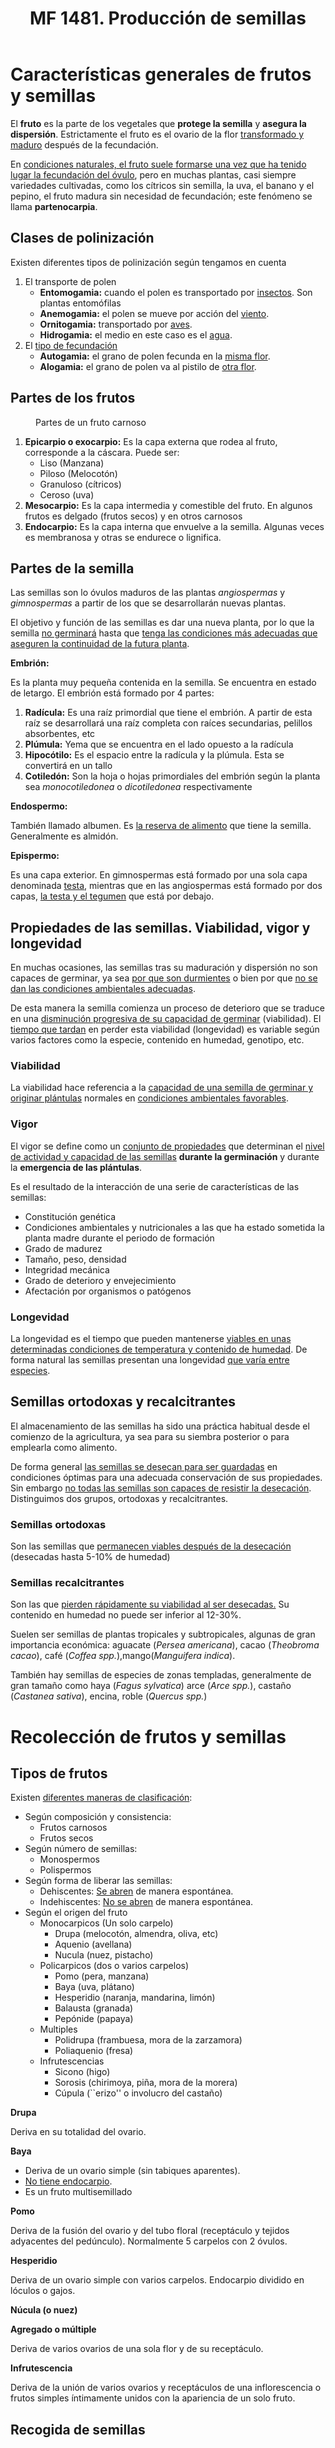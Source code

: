 #+STARTUP: hideblocks
#+TITLE: MF 1481. Producción de semillas
#+AUTHOR: Antonio Soler Gelde. IT Forestal
#+EMAIL: asoler@esteldellevant.es
#+LaTeX_CLASS: asgbook
#+OPTIONS: ':nil *:t -:t ::t <:t H:3 \n:nil ^:t arch:headline
#+OPTIONS: author:nil c:nil d:(not "LOGBOOK") date:nil
#+OPTIONS: e:t email:nil f:t inline:nil num:t p:nil pri:nil stat:t
#+OPTIONS: tags:t tasks:t tex:t timestamp:t toc:t todo:t |:t
#+CREATOR: Antonio Soler Gelde
#+DESCRIPTION:
#+EXCLUDE_TAGS: noexport
#+KEYWORDS:
#+LANGUAGE: spanish
#+SELECT_TAGS: export
#+LaTeX_HEADER: \newcommand{\recuerda}[1]{\begin{center}\fbox{\parbox{0.75\textwidth}{\textbf{Recuerda:} #1}}\end{center}}

* Características generales de frutos y semillas
El *fruto* es la parte de los vegetales que *protege la semilla* y *asegura la
dispersión*. Estrictamente el fruto es el ovario de la flor _transformado y
maduro_ después de la fecundación.

En _condiciones naturales, el fruto suele formarse una vez que ha tenido lugar 
la fecundación del óvulo_, pero en muchas plantas, casi siempre variedades
cultivadas, como los cítricos sin semilla, la uva, el banano y el pepino, el
fruto madura sin necesidad de fecundación; este fenómeno se llama *partenocarpia*. 

** Clases de polinización
Existen diferentes tipos de polinización según tengamos en cuenta

1. El transporte de polen
   - *Entomogamia:* cuando el polen es transportado por _insectos_. Son plantas entomófilas
   - *Anemogamia:* el polen se mueve por acción del _viento_.
   - *Ornitogamia:* transportado por _aves_.
   - *Hidrogamia:* el medio en este caso es el _agua_.
2. El _tipo de fecundación_
   - *Autogamia:* el grano de polen fecunda en la _misma flor_.
   - *Alogamia:* el grano de polen va al pistilo de _otra flor_.

#+BEGIN_EXPORT latex
\begin{center}%
\fbox{\parbox{0.9\textwidth}{%
Para garantizar la \textbf{alogamia} algunas plantas presentan flores unisexuales de manera
que el intercambio siempre se ha de realizar entre flores distintas. Las especies que forman las 
flores masculinas y femeninas sobre el mismo pie se laman \textbf{monoicas} y las que producen 
individuos con flores masculinas y otros que sólo presentan flores femeninas, se llaman \textbf{dioicas}.
}}
\end{center}
\newpage
#+END_EXPORT

** Partes de los frutos 
#+CAPTION: Partes de un fruto carnoso
#+ATTR_LATEX: :width 0.9\textwidth
[[./img_1481/fruto_partes_varios.PNG]]

1) *Epicarpio o exocarpio:* Es la capa externa que rodea al fruto, corresponde
   a la cáscara. Puede ser:
   - Liso (Manzana)
   - Piloso (Melocotón)
   - Granuloso (cítricos)
   - Ceroso (uva)
2) *Mesocarpio:* Es la capa intermedia y comestible del fruto. En algunos frutos
   es delgado (frutos secos) y en otros carnosos
3) *Endocarpio:* Es la capa interna que envuelve a la semilla. Algunas veces es
   membranosa y otras se endurece o lignifica.

#+BEGIN_EXPORT latex
\recuerda{La semilla se encuentra encerrada \textbf{dentro del endocarpo}}
\newpage
#+END_EXPORT

** Partes de la semilla

Las semillas son lo óvulos maduros de las plantas /angiospermas/ y
/gimnospermas/ a partir de los que se desarrollarán nuevas plantas. 

#+BEGIN_EXPORT latex
\recuerda{Las \textbf{angiospermas} son todas las plantas y árboles que \uline{tienen 
flor verdadera}, castaños, cerezos, salvia, romero, etc. Las \textbf{gimnospermas} 
\uline{\textbf{no} tienen flores verdaderas} por lo que sus semillas \uline{no se desarrollan 
en un ovario}, son los pinos, abetos, cedros, cipreses, o sabinas y enebros}
#+END_EXPORT

El objetivo y función de las semillas es dar una nueva planta, por lo que la
semilla _no germinará_ hasta que _tenga las condiciones más adecuadas que
aseguren la continuidad de la futura planta_.

#+ATTR_LATEX: :width 0.8\textwidth
[[./img_1481/semilla_partes.jpg]]

**** *Embrión:*

Es la planta muy pequeña contenida en la semilla.  Se encuentra en estado de
letargo. El embrión está formado por 4 partes:
1. *Radícula:* Es una raíz primordial que tiene el embrión. A partir de esta raíz
   se desarrollará una raíz completa con raíces secundarias, pelillos
   absorbentes, etc
2. *Plúmula:*  Yema que se encuentra en el lado opuesto a la radícula
3. *Hipocótilo:* Es el espacio entre la radícula y la plúmula. Esta se
   convertirá en un tallo
4. *Cotiledón:* Son la hoja o hojas primordiales del embrión según la planta sea
   /monocotiledonea/ o /dicotiledonea/ respectivamente

**** *Endospermo:* 

También llamado albumen. Es _la reserva de alimento_ que tiene la
semilla. Generalmente es almidón.

**** *Epispermo:* 

Es una capa exterior. En  gimnospermas está formado por una sola capa
denominada _testa_, mientras que en las angiospermas está formado por dos capas,
_la testa y el tegumen_ que está por debajo.

** Propiedades de las semillas. Viabilidad, vigor y longevidad
En muchas ocasiones, las semillas tras su maduración y dispersión no son capaces
de germinar, ya sea _por que son durmientes_ o bien por que _no se dan las 
condiciones ambientales adecuadas_.

De esta manera la semilla comienza un proceso de deterioro que se traduce en una
_disminución progresiva de su capacidad de germinar_ (viabilidad). El _tiempo
que tardan_ en perder esta viabilidad (longevidad) es variable según  varios
factores como la especie, contenido en humedad, genotipo, etc.


*** Viabilidad

La viabilidad hace referencia a la _capacidad de una semilla de germinar y 
originar plántulas_ normales en _condiciones ambientales favorables_.

*** Vigor

El vigor se define como un _conjunto de propiedades_ que determinan el _nivel de 
actividad y capacidad de las semillas_ *durante la germinación* y durante la
*emergencia de las plántulas*.

Es el resultado de la interacción de una serie de características de las
semillas:
- Constitución genética
- Condiciones ambientales y nutricionales a las que ha estado sometida la planta
  madre durante el periodo de formación
- Grado de madurez
- Tamaño, peso, densidad
- Integridad mecánica
- Grado de deterioro y envejecimiento
- Afectación por organismos o patógenos

*** Longevidad

La longevidad es el tiempo que pueden mantenerse _viables en unas determinadas 
condiciones de temperatura y contenido de humedad_. De forma natural las
semillas presentan una longevidad _que varía entre especies_.

#+BEGIN_EXPORT latex
\recuerda{La \textbf{viabilidad} de una semilla es su \uline{capacidad de germinar}
y las semillas con alto \textbf{vigor} producirán \uline{más plántulas normales y con tasas
elevadas de crecimiento}}
#+END_EXPORT

** Semillas ortodoxas y recalcitrantes

El almacenamiento de las semillas ha sido una práctica habitual desde el
comienzo de la agricultura, ya sea para su siembra posterior o para emplearla
como alimento. 

De forma general _las semillas se desecan para ser guardadas_ en condiciones
óptimas para una adecuada conservación de sus propiedades. Sin embargo _no todas  
las semillas son capaces de resistir la desecación_. Distinguimos dos grupos,
ortodoxas y recalcitrantes.

*** Semillas ortodoxas

Son las semillas que _permanecen viables después de la desecación_ (desecadas
hasta 5-10% de humedad)

*** Semillas recalcitrantes

Son las que _pierden rápidamente su viabilidad al ser desecadas._ Su contenido en
humedad no puede ser inferior al 12-30%.

Suelen ser semillas de plantas tropicales y subtropicales, algunas de gran
importancia económica: aguacate (/Persea americana/), cacao (/Theobroma cacao/),
café (/Coffea spp./),mango(/Manguifera indica/).

También hay semillas de especies de zonas templadas, generalmente de gran
tamaño como haya (/Fagus sylvatica/) arce (/Arce spp./), castaño (/Castanea
sativa/), encina, roble (/Quercus spp./)

#+BEGIN_EXPORT latex
\begin{center}
\fbox{\parbox{0.9\textwidth}{Las principales colecciones de semillas se de especies con 
\uline{semillas ortodoxas}, que en teoría pueden alcanzar longevidades muy elevadas al 
efecto combinado de la desecación y las bajas temperaturas}}
\end{center}
#+END_EXPORT

#+BEGIN_COMMENT
por ejemplo, si un lote de semillas de cereal conservadas con un contenido de
humedad de un 10%, aúna temperatura media de 20 \textdegreeC, puede mantenerse viable
durante diez años; ese mismo lote previamente desecado hasta un 5% de humedad y
conservado en una cámara a -5 \textdegreeC, según las Reglas de Harrington, se mantendría
viable durante más de diez mil años (2^5 x 2^5 x 10 años). 
Si bien las reglas de Harrington son sólo extrapolaciones de los resultados
obtenidos en ensayos experimentales, principalmente de envejecimiento acelerado,
aunque se cumplieran sólo parcialmente,nos asegurarían la conservación de las
semillas, de un modo relativamente económico, durante largos periodos de tiempo
(Figura 6). 
#+END_COMMENT

* Recolección de frutos y semillas
** Tipos de frutos
   

Existen _diferentes maneras de clasificación_:

- Según composición y consistencia:
  - Frutos carnosos
  - Frutos secos
- Según número de semillas:
  - Monospermos
  - Polispermos
- Según forma de liberar las semillas:
  - Dehiscentes: _Se abren_ de manera espontánea.
  - Indehiscentes: _No se abren_ de manera espontánea.
- Según el origen del fruto
  - Monocarpicos (Un solo carpelo)
    - Drupa (melocotón, almendra, oliva, etc)
    - Aquenio (avellana)
    - Nucula (nuez, pistacho)
  - Policarpicos (dos o varios carpelos)
    - Pomo (pera, manzana)
    - Baya (uva, plátano)
    - Hesperidio (naranja, mandarina, limón)
    - Balausta (granada)
    - Pepónide (papaya)
  - Multiples
    - Polidrupa (frambuesa, mora de la zarzamora)
    - Poliaquenio (fresa)
  - Infrutescencias
    - Sicono (higo)
    - Sorosis (chirimoya, piña, mora de la morera)
    - Cúpula (``erizo'' o involucro del castaño)

**** *Drupa*

#+ATTR_LATEX: :width 0.8\textwidth
[[./img_1481/drupa.PNG]]

Deriva en su totalidad del ovario.

#+BEGIN_EXPORT latex
\vspace{3cm}
#+END_EXPORT
**** *Baya*

#+ATTR_LATEX: :width 0.8\textwidth
[[./img_1481/baya.PNG]]

- Deriva de un ovario simple (sin tabiques aparentes).
- _No tiene endocarpio_.
- Es un fruto multisemillado
#+BEGIN_EXPORT latex
\newpage
#+END_EXPORT
**** *Pomo*

#+CAPTION: 
#+ATTR_LATEX: :width 0.8\textwidth
[[./img_1481/pomo.PNG]]

Deriva de la fusión del ovario y del tubo floral (receptáculo y tejidos
adyacentes del pedúnculo). Normalmente 5 carpelos con 2 óvulos.  
#+BEGIN_EXPORT latex
\vspace{3cm}
#+END_EXPORT
**** *Hesperidio*

#+CAPTION: 
#+ATTR_LATEX: :width 0.8\textwidth
[[./img_1481/hesperidio.PNG]]

Deriva de un ovario simple con varios carpelos. Endocarpio dividido en lóculos o
gajos.
#+BEGIN_EXPORT latex
\newpage
#+END_EXPORT
**** *Núcula (o nuez)*

#+CAPTION: 
#+ATTR_LATEX: :width 0.8\textwidth
[[./img_1481/nucula.PNG]]

**** *Agregado o múltiple*

#+CAPTION: 
#+ATTR_LATEX: :width 0.6\textwidth
[[./img_1481/polidrupa.PNG]]

Deriva de varios ovarios de una sola flor y de su receptáculo.
#+BEGIN_EXPORT latex
\newpage
#+END_EXPORT
**** *Infrutescencia*

#+CAPTION: 
#+ATTR_LATEX: :width 0.6\textwidth
[[./img_1481/infrutescencia.PNG]]

Deriva de la unión de varios ovarios y receptáculos de una inflorescencia o
frutos simples íntimamente unidos con la apariencia de un solo fruto.
** Recogida de semillas
*** Plantas anuales, bianuales y perennes
**** *Anuales*

 Plantas que se obtienen de semilla, y _producen su cosecha y semilla_ dentro
 de *una estación* de crecimiento. De media su _ciclo de crecimiento dura_ *seis
 meses*. Es la razón por la que este tipo de plantas pasan la _mitad del año_
 creciendo *en tierra* y la otra mitad *almacenadas* en forma de semilla antes de
 ser replantadas. 

 Normalmente las anuales son sembradas en primavera, _llegan a semilla al final 
 del verano_ y mueren en otoño. Algunas plantas que son perennes en regiones
 cálidas, como los tomates, se vuelven anuales en regiones frías.    

**** *Bianuales*

  Son  plantas  que  producen  crecimiento  vegetativo  durante  la  estación de
  crecimiento, tienen un lento bajón con el tiempo frío, van a semilla en la
  segunda  estación  de  crecimiento  y  entonces  mueren. 

  Esto  es  una característica   de  vegetales  de  zonas  frías,  como  el
  grupo  de  las coliflores,  apio  y  la  mayoría  de  las de raíz 

 La producción de semillas ocurre en el segundo año después de pasar el
 invierno.  El  tiempo  en  el  que aparecen  las  semillas  depende  de 
 _factores_  como:
 - Latitud, que afecta a la duración del día
 - Cambios periódicos de temperatura y humedad del suelo 

 Por estos motivos _es difícil disponer de unas normas generales_ para la
 recolección de semillas en lo que respecta a la _época de recolección_.

 #+BEGIN_EXPORT latex
 \recuerda{Zanahoria, rábanos, remolacha, batata, etc, pertenecen al grupo de
  \textbf{vegetales de raíz}}
 #+END_EXPORT

 #+BEGIN_COMMENT
 Un  método  para  las  bianuales  se  llama  de  raíz  a  semilla,  en  el  cual
 la  cosecha  es  sacada  de  la  tierra  al  final  del  otoño,  seleccionada,
 almacenada  y  replantada en primavera. Este método se usa a menudo con cebollas
 y remolachas. 

 Para  producir  semillas  de  calidad  consistente  año  tras  año,  las
 bianuales  deben tener una estación fría de dos o mas meses con unas
 temperaturas nocturnas que oscilen entre -10\textdegree C y 4\textdegree C. 
 #+END_COMMENT
**** *Perennes*
  Son consideradas plantas perennes aquellas que _viven más de dos
  años_. _Florecen y dan semilla varias veces_ a lo largo de su vida.

  Generalmente cuando hablamos de plantas perennes, este termino suele
  referirse a _plantas herbáceas_ o _arbustos pequeños_, mas que a los arbustos
  leñosos o a los árboles.

  Estas  plantas  suelen  perder  la  parte  aérea  en  periodos  de  parada
  vegetativa  (invierno),  pero  las  raíces  sobreviven.  Al  llegar  la
  primavera  vuelven  a  rebrotar  y  florecen, repitiéndose el ciclo vegetativo. 

  #+BEGIN_COMMENT
  - Entre las *hortícolas* destacamos:
    - Algunos puerros y cebolletas
    - El tomate
    - Alcachofas
    - Espárragos
  - Entre las que se pueden usar en *jardinería* encontramos:
    - Abelia
    - Adelfa
    - Durillo
    - Echium spp
    - Hibiscus
    - Lirios
    - Primula
    - Rododendro
  #+END_COMMENT


 #+BEGIN_COMMENT
 _La calidad_ de las semillas y los frutos _dependen del lugar donde se
 recojen_. Las poblaciones (grupos de individuos de una especie que habitan en un
 lugar físico), están adaptadas a las condiciones climáticas y del suelo
 especificas de ese lugar, por lo tanto, muestran una _diferenciación genética
 (/genotipo/)_ que transfieren a las siguientes generaciones.

 Esto es así porque con el paso de los años solo han sobrevivido y se han
 multiplicado aquellos individuos _mejor adaptados a esas condiciones_, es decir:
 aquellos con las mejores condiciones para _responder a las condiciones de clima,
 suelo, plagas, enfermedades, etc_.

 #+END_COMMENT
*** Cuando recoger las semillas
#+BEGIN_EXPORT latex
\recuerda{factores como la \textbf{duración del día, temperatura y humedad del suelo}, 
influyen decisivamente en el tiempo en el que aparecen las semillas.}
#+END_EXPORT
**** *Árboles y arbustos*

De manera general podemos decir que el _otoño_ es la mejor época para recolectar
semillas de árboles y arbustos en los bosques.

- *Octubre:* Recogeremos abetos, castaños, brezos, enebros, sabina, laurel,
  mirto y lentisco entre otros
- En *noviembre:* encina, fresno, jazmín silvestre, adelfa, madroño, rosal
  silvestre, etc
- *Diciembre:* arces, madroño, sabina, enebro, aligustre, acebuche, etc
**** *Planta hortícola*

Presentamos algunos _consejos para la recolección_
- Los  frutos  que  tienen  semillas  en  su  pulpa,  como  el  tomate,  es
  mejor  recogerlos  cuando  están  _muy  maduros_,  cuando  se  están
  ablandando,  un  poco  después de cuando se recogen para comer.
- Aquellos frutos que se comen maduros, como las calabazas, son cogidas como
  para  mesa  y  las  semillas  retiradas  del  interior,  _el  mejor  momento_
  para  recogerlas  _es  un  mes  después_ de  que  hayan  madurado,  cuando
  las  semillas  han  tenido tiempo de engordar.
- Aquellos frutos que se recogen para la mesa antes de que maduren, como el
  pepino, el maíz dulce, tendrán que _permanecer durante mas tiempo en la 
  planta_. Tendrán que alcanzar la talla completa y luego dejarlos durante unas
  tres semanas mas para que las semillas maduren.
- Cuando  las  semillas  forman  parte  de  _la  parte  comestible  de  la 
  planta_,  como  el  maíz,  habas,  girasoles,  se  pueden  _dejar  en  la 
  planta  hasta  que  estén  completamente  secas_,  previendo  que  el  tiempo
  no  las  estropee  y  que  no  se  las  coman los ratones.
- Las  plantas  que  _tienen  tendencia  a  reventar_,  es  decir,  dejar  caer
  las  semillas en tierra cuando están maduras, como lechuga, zanahorias,
  cebollas, hay que  recogerlas  progresivamente  según  van  madurando.  La
  planta  se  puede  sacar  antes  de  que  estén  maduras  todas  las  semillas
  y  dejarlas  madurar  en  la  sombra,  colgadas y con una tela en el suelo o
  con una bolsa, asegurándose de que las raíces no tengan tierra.
** Técnicas recolección 


Se describen diferentes técnicas para la recolección de frutos. _Elegir la 
técnica más adecuada depende principalmente de la *especie a cosechar*_, ya que los
diferentes tipos de frutos van a dispersarse de diferente manera. Por lo que es
*muy importante* tener en cuenta:

- La _unidad de dispersión_, es decir, *el tipo de fruto* (fruto carnoso, fruto
  seco, frutos secos indehiscentes, dehiscentes, etc)
- El _tipo de dispersión_. Las semillas se dispersan fundamentalmente de 4 maneras:
  - Dispersión por viento 
  - Dispersión por agua
  - Dispersión por animales
  - Explosión

#+BEGIN_COMMENT
  - Dispersión por viento
Las semillas más ligeras, frecuentemente son transportadas por el viento lejos
de la planta "padre". Muchas de estas tienen una especie de paracaídas para
maximizar sus posibilidades de volar. La Eurasian dandelion y muchas otras
plantas de la familia Asteraceae tienen este tipo de mecanismos. Los paracaídas
están formados por pequeños filamentos que pueden llevar la semilla muy
lejos. Una variación de los paracaídas son las alas, algunas de ellas actúan
como las de los helicópteros pero en miniatura. La familia Aceraceae ha
desarrollado este método de manera muy efectiva con un ala membranosa en uno de
los extremos. La naturaleza ha diseñado de manera inteligente estas alas con una
pequeña aspa como las hélices de los ventiladores que le permiten girar
aumentando su capacidad de volar. 
- Dispersión por agua
Cuando los árboles están situados cerca del agua se aprovechan de este medio y
lo usan como un elemento para dispersar sus semillas. Las semillas caen de la
planta al agua y flotan hasta que algún día alcanzan tierra firme. Si es
afortunada y encuentra un lugar adecuado entonces germinará y el ciclo
continuará. Un ejemplo de esta forma de dispersión es el coco que puede
permanecer en el mar durante un tiempo considerable hasta llegar a alguna
playa.
  - Dispersión por animales
Los animales encuentran en los frutos una buena fuente de alimentación y como
resultado ayudan a la dispersión de las semillas. La digestión animal procesa la
parte jugosa del fruto dejando las pepitas y huesos intactos. Más tarde son
excretados, en algunas ocasiones, muy lejos de la planta "padre". Otros animales
dispersan las semillas a través de su piel como en el caso del género
Arctium. Esta especie tiene diminutos ganchos que se adhieren a los animales
cuando pasan. También los humanos actúan como dispersadores de semillas. La
próxima vez que vayas al campo comprueba a la vuelta tu ropa seguro que
encuentras alguna de estas pequeñas viajeras. 
  - Explosión
Las plantas en ocasiones pueden tener comportamientos muy sorprendentes, algunas
pueden llegar a explotar como auténticas bombas verdes. Las vainas explotan
cuando están maduras y lanzan las semillas muy lejos. Un magnífico ejemplo es el
"pepinillo del diablo" (Ecbalium elaterium).  
#+END_COMMENT

#+BEGIN_EXPORT latex
\recuerda{los términos dehiscente e indehiscente nos indican, respectivamente, si los frutos
 se abren o no de manera espontánea al madurar para dispersar la semilla.}
#+END_EXPORT

*** Recomendaciones generales 
- El balde o cubo plástico es adecuado para la recolección de frutos enteros de
  árboles y arbustos, y permite a los recolectores usarlas dos manos para la
  recolección
- La bolsa o sobre grande de papel facilitar a recolección de   semillas   de
  gramíneas, semillas con ``aristas'' o frutos con ganchos que  normalmente
  quedan trabados en las bolsas de tela
- La bolsa plástica sirve para recolectar frutos carnosos muy maduros.
- La bolsa de tela sirve para recolectar y transportar la mayoría de las
  semillas que podamos recolectar, salvo de frutos carnosos maduros. 

*** Cosecha de frutos enteros
Es el método más básico y flexible en que la cosecha se hace a mano. Este
método es apropiado para los siguientes casos:
- Identificamos fácilmente cuando el fruto está a punto para dispersar la
  semilla. por ejemplo, _mediante cambios en el color, textura o tamaño._
- Cuando _no podemos realizar una selección y descarte de una manera más eficiente._
- La accesibilidad de los frutos permite _emplear las dos manos_ para dejar las
  semillas en un cubo, balde u otro recipiente.
- Los frutos contienen un alto _número de semillas_, sean carnosos o secos indehiscentes.
*** Cosecha directa desde inflorescencias. La panícula

Este método es el más efectivo para gramíneas u otras infrutescencias
compactas. 

#+BEGIN_EXPORT latex
\begin{center}%
\fbox{\parbox{0.9\textwidth}{%
La \textbf{panícula} es una inflorescencia racimosa compuesta de racimos que van decreciendo
 de tamaño hacia el ápice. En otras palabras, un racimo ramificado de flores, 
 en el que las ramas son a su vez racimos.}} 
\end{center}
#+END_EXPORT

#+CAPTION: Panícula temprana de vid
#+ATTR_LATEX: :width 0.6\textwidth
[[./img_1481/panicula.jpg]]

Consiste en sostener y apretar suavemente la base de la panícula o espiga
moviéndola desde la base del ápice de la misma. De esta manera se desprenderán
la mayoría de las semillas maduras. _Este método es más apropiado_ para
poblaciones uniformes es decir, con las panículas y las espigas en fase de dispersión.
*** Cortar ramas con frutos
Con este método cortamos racimos o grupos de frutos empleando unas _tijeras
adecuadas_, estas pueden ser de _simples de una mano, de dos manos, de pértiga,
etc_.

Tiene la _desventaja_ de que hay que _revisar cada racimo cortado para evitar la 
inclusión de frutos no maduros_. También hay que _prestar atención_ a no
producir heridas de corte que cicatricen mal, por qué se pueden _producir daños
por ataque de hongos u insectos_.

El método es *apropiado* para:

- Árboles y arbustos con el fruto en ramas terminales y lejos del recolector.
- Especies que toleren el corte de algunas ramas y follaje.
*** Agitar las ramas
    
Método _muy efectivo_ cuando hay frutos con distinto grado de madurez en una
planta, árbol o arbusto.  _Sacudiendo suavemente_ los frutos o semillas que se
encuentren _maduros y en fase de dispersión_ se desprenderán fácilmente, y los
que no estén listos no caerán.

Para _recogerlos_ podemos emplear una _lona_ en caso de árboles, o _baldes 
y espuertas_ si son arbustos o plantas de pequeño tamaño, y después sacudir
agitar las ramas.
*** Recolección desde el suelo

Muchas veces encontramos frutos y semillas en el suelo. Sin embargo con este
método se corre el riesgo de que estén afectados por hongos o patógenos y que su
viabilidad no sea la adecuada.
*** Sistemas mecánicos
El empleo de *sacudidores o vibradores mecánicos* para la recolección de frutos es
_habitual en agricultura_. Actualmente también se emplea para la recolección de
algunas especies forestales, sobre todo cuando las condiciones topográficas son
las adecuadas.

Existen diversos modelos que se elegirán en función principalmente de la
_especie, marco de plantación y manejo de la explotación_.

Existen diferentes tipos de recolección según el sistema de derribo del fruto
sea por _vibración_ o _sacudida_
**** *Vibración*

1. *Vibrador de ramas*
   - Manual: de gancho o peine, eléctricos o gasolina...
   - Acoplado al tractor
2. *Vibrador de troncos*
   - Acoplado al tractor
   - Plataforma de recolección
   - Autopropulsados
#+CAPTION: Vibradora de peine con motor de 2t
#+ATTR_LATEX: :width 0.2\textwidth
[[./img_1481/varea_gasolina.jpeg]]
#+BEGIN_EXPORT latex
\newpage
#+END_EXPORT

#+CAPTION: Detalle del gancho de una vibradora manual
#+ATTR_LATEX: :width 0.3\textwidth
[[./img_1481/detalle_gancho_varea.jpeg]]

#+CAPTION: Vibrador de pinza acoplado
#+ATTR_LATEX: :width 0.45\textwidth
[[./img_1481/vibra_tractor.jpeg]]

#+CAPTION: Vibrador autopropulsado
#+ATTR_LATEX: :width 0.45\textwidth
[[./img_1481/vibra_autop.jpg]]

**** *Sacudida*

1. *Sacudidor de copa*
   - Arrastrados por el tractor, lateral
   - Arrastrados por el tractor, cabalgantes
   - Autopropulsado lateral
   - Autopropulsado cabalgante

#+CAPTION: Sacudidor de copa lateral en campo de cítricos
#+ATTR_LATEX: :width 0.9\textwidth
[[./img_1481/copa_lateral.jpeg]]

#+CAPTION: Sacudidor de copa cabalgante
#+ATTR_LATEX: :width 0.6\textwidth
[[./img_1481/copa_cabalgante.jpg]]

#+CAPTION: Sacudidores cabalgantes en plantacion intensiva de olivos
#+ATTR_LATEX: :width 0.6\textwidth
[[./img_1481/copa_cabalgante_campo.jpg]]

** Herramientas, accesorios y maquinaria necesarias para la recolección 
*** Herramientas de corte

- *Tijeras*
  - De una mano. (Se incluyen las tijeras de corte _eléctricas_)
  - De dos manos
  - Telescópicas o de pértiga
#+CAPTION: Tijera de pértiga
#+ATTR_LATEX: :width 0.6\textwidth
[[./img_1481/tijera_pertiga.jpg]]

- *Sierras*
  - Serrucho curvo
  - Sierra de arco
  - Serrucho telescópico 

- *Maquinaria de corte*
  - Motosierra
  - Motosierra de poda
  - Motosierra de pértiga

#+CAPTION: Motosierra de poda
#+ATTR_LATEX: :width 0.45\textwidth
[[./img_1481/moto_poda.jpg]]

#+CAPTION: Motosierra de pértiga para poda
#+ATTR_LATEX: :width 0.45\textwidth
[[./img_1481/moto_altura.jpg]]

*** Útiles para recoger

- Lonas para cubrir el suelo
- Recipientes (cubos, espuertas, etc)

* Preparación y acondicionamiento en campo de lotes de frutos y semillas recolectadas

** Introducción

Inmediatamente después de la recolección, las semillas _pueden sufrir
daños_. Ya que en campo no se pueden controlar el medio ambiente como en el
centros de procesamiento, las semillas o fruto pueden sufrir a daños por
_variaciones en el clima, patógenos, fauna, etc_.

Durante este periodo en campo y durante el transporte al lugar donde procesemos
las semillas se corre _peligro de perder la *identidad*_ del material así como que
se _reduzca la viabilidad de los lotes de semillas_.

Es _muy importante_ por lo tanto, garantizar que los lotes de semilla lleguen de
campo al lugar de almacenaje o procesamiento en _condiciones óptimas_. Ya que si
la semilla ha _perdido parte de su viabilidad_ antes de almacenarse, ni siquiera
con unas instalaciones inmejorables se podrían garantizar buenos resultados en
la producción de planta

** Mantenimiento de la viabilidad

Cuando recolectamos semillas casi siempre lo que se recolecta son _frutos no
semillas_. 

En los lugares donde el clima y las condiciones topográficas lo permite, las
operaciones de secado e incluso extracción se lleva a cabo sobre el terreno. En
otras condiciones se considera preferible transportar los frutos y/o semillas
con la mayor rapidez posible, donde podremos controlar las condiciones de
extracción mucho más que en campo.

Cuando no extraemos las semillas en el terreno, _debemos manipular_ los frutos
con _mucho cuidado_.  

Cuando la _humedad y temperatura son elevadas_, los frutos acumulados a granel
se pueden _deteriorar por acción de mohos y otros hongos y/o por
recalentamiento_.

Es por ello muy importante asegurar una _buena ventilación para minimizar estos
riesgos_, tanto en el acopio en campo como en el transporte.

** Mantenimiento de identidad

Es necesario _etiquetar_ correctamente cada lote de frutos para _asegurar la
identidad_ de los mismos. 

Una medida de precaución para evitar perdida o extravió de etiquetas consiste
en, colocar etiquetas _tanto por la parte exterior como la interior_ del
recipiente que contenga los frutos o semillas.

* Acondicionamiento de semillas
** Introducción
Entendemos por *acondicionamiento* a una serie de operaciones _posteriores a la
cosecha_, que realizamos a un lote de semillas para _asegurar la mayor cantidad 
de semilla en unas condiciones óptimas de *viabilidad, vigor y longevidad*_
** Principios

Para obtener semillas de calidad con _costos lo mas bajos posibles_ hay que tener
en cuenta una serie de principios:
1. *Maximizar la cantidad de semilla adecuada:* Para poner en venta un lote de
   semillas, estas han de estar
   + secas
   + limpias
   + uniformes
   + limpias de material indeseable
2. *Perdida mínima de semillas:*  Durante las operaciones hay que emplear los
   _útiles y técnicas adecuados_ así como tener _correctamente calibrada la 
   maquinaria_, para _evitar o minimizar_ las pérdidas
3. *Mantenimiento  de  la  calidad:*  En  cada  paso  del  acondicionamiento  se
   debe  mantener  la  calidad _para mejorar la calidad final del lote de 
   semillas_, eliminando los materiales inertes y aquellas semillas que han
   perdido su calidad por daños mecánicos, ataque de hongos e insectos.  
** Objetivos

El objetivo general es obtener lotes de semillas con un _máximo de semilla
óptima_ en cuanto a viabilidad, vigor y longevidad y todo ello a un _coste
razonable_.

_Para lograrlo hay que:_ 

1. *Eliminar el exceso de humedad*
2. *Eliminar el material indeseable*
3. *Clasificar las semillas*
4. *Proteger contra plagas y enfermedades*
** Operaciones previas a la extracción  
*** Almacenamiento temporal
Es importante que cuando llegan los frutos a las instalaciones, se _descarguen, 
inspeccionen y coloquen_ en condiciones de almacenamiento que los protejan _de 
la lluvia, roedores, aves, sol_ y que se garantice la _circulación de aire_ en
frutos y semillas
*** Limpieza previa
En algunas especies la limpieza previa es, junto con el secado, la única
operación antes del almacenamiento o siembra. Esta limpieza previa puede
consistir en la eliminación de apéndices que posean los frutos, desalado, etc
*** Oreo previo
Se llaman así a las operaciones de _secado lento al aire_ a fin de preparar los
frutos y semillas para las operaciones de secado en estufa u otro método. Este
secado lento _facilita la maduración de semillas y secado de frutos_ ya que a
pesar de que se haya planificado la cosecha de la semilla para el momento de
máxima madurez, siempre _existirán semillas viables que aún no han madurado
plenamente_

** Métodos de extracción

Los métodos que se emplean para la extracción de semillas de los frutos se
determinan principalmente por las características de los mismos.

Por ejemplo, _frutos carnosos_ se tratan mediante un proceso de _despulpado_ que generalmente
consiste en  una combinación de _inmersión en agua seguida de despulpado 
mediante una fricción mecánica suave_.

Algunos frutos _indehiscentes_, sobre todo nueces, aquenios y sámaras aladas, no
requieren extracción sino que se limpian, desalan, y se siembran directamente.  

#+BEGIN_EXPORT latex
\begin{center}
\fbox{\parbox{0.9\textwidth}{%
\textbf{Aquenio:} fruto seco indehiscente procedente de un ovario con una única semilla, 
y con el pericarpo delgado y no soldado a dicha semilla.\\
\textbf{Sámara: Es un tipo de fruto en el que se desarrolla una o varias alas aplanada
 que favorecen su dispersión por el viento}}}
\end{center}

\recuerda{Un fruto \textbf{indehiscente} es aquel que no se abre de manera espontánea al llegar 
a la madurez para liberar las semillas}
#+END_EXPORT

#+CAPTION: Aquenio de girasol
#+ATTR_LATEX: :width 0.55\textwidth
[[./img_1481/aquenio.jpg]]

#+CAPTION: Sámara con dos alas (disámara)
#+ATTR_LATEX: :width 0.4\textwidth
[[./img_1481/samara.png]]

*** Métodos de extracción húmedos

Son los que se utilizan en aquellos frutos que tienen las semillas en una pulpa
húmeda (por lo que se conoce generalmente como *despulpado*), como es el caso de
tomate, sandía, melón , calabaza, etc.

El _procedimiento general_ es como sigue:

- Exprimir manual o mecánicamente el fruto y verter la pulpa en un recipiente
- Se deja todo en agua para que mediante la flotación _la semilla se hunda_
  mientras que la pulpa queda en la superficie. Esto se conoce como _decantación_
- Utilizando coladores o mallas retiramos los restos de pulpa o pieles restantes
- Las semillas bien etiquetadas se ponen a secar, bien al sol o con secadores

*** Métodos de extracción secos
Se emplea en _semillas que maduran en frutos secos_ (espigas, vainas o
cápsulas), como por ejemplo judías, guisantes, lechuga, espinacas, maíz,
zanahoria, etc.

Podemos ir recolectando los frutos según van secando o cortar plantas
enteras. En zonas frías o en épocas lluviosas, nos podemos ver obligados a
cortar las plantas enteras y esperar a que maduren las semillas. En ocasiones,
para no perder semillas, debemos cubrir las plantas con mallas o telas. 

Los procesos que se realizan para la extracción de semillas con este método son:

1. *La siega:* consiste en cortar las ramas o frutos que portan las
   semillas. Las máquinas que realizan este trabajo son las segadoras o
   guadañadoras
2. *Trillado:* consiste en romper las infrutescencias separando las semillas del
   fruto. Se puede hacer con máquinas (trillas) o a escala más pequeña bien
   pisando los frutos, bien machacarlos entre dos tableros, bien colocándolos en
   sacos y machacándolos, etc.
3. *Aventado:* consiste en limpiar las semillas utilizando una corriente de aire
   o viento. Como la paja y el polvo pesa menos que las semillas, son
   arrastrados por el viento o aire artificial. En el aventado horizontal la
   corriente de aire es horizontal, permitiendo que las partículas pesadas se
   alejen más. Si colocamos paredes en los lugares de caída, podemos separar las
   partículas por su peso
4. *Cribado:* las cribas son superficies generalmente planas, que tienen
   orificios o aberturas mediante las cuales podemos separar la masa de semillas
   en dos, una fracción que queda sobre la criba (que normalmente son las
   impurezas) y otra que atraviesa la criba (que normalmente son las semillas). 

** Secado de los frutos
*** Secado de los frutos sin calor artificial

**** *Secado bajo techo*

Es el método _mas lento y menos drástico para secar los frutos_. Es muy parecido
a la técnica de _oreo previo_ y es recomendable poner los frutos en bandejas o
mallas perforadas para que el _aire pueda circular por todos los lados_.

**** *Secado al sol*

Es el método idóneo para secar _frutos de especies que son capaces de aguantar
altas temperaturas_. Se emplea habitualmente durante la _estación seca_ de
climas templados y cálidos. 

Es el método habitual en el mediterráneo para abrir conos de especies forestales
del genero /Pinus/ (/Pinus pinea, Pinus halepensis, Pinus pinaster/).

*** Secado de los frutos con calor artificial

Cuando el clima no permite el secado al aire es necesario poder secar los frutos
en estufas de calor.

La principal ventaja es que _podemos controlar la humedad y temperatura_ con lo
que acortamos el tratamiento y podemos tener una mejor planificación.

** Limpieza, selección y clasificación
Durante la cosecha de las semillas no pueden eliminarse totalmente muchos
materiales indeseables,  lo  que  significa  que  estas sean  transportadas  a
la  planta  con  pedazos  de  tallos,  vainas,  basuras, paja,  semillas
inmaduras,  semillas  de  malezas  y  de  otros  cultivos. Para poder separar
estos contaminantes es necesario tener en cuenta sus características físicas
para realizar la operación.  

*** Fundamentos para la separación de materiales indeseables

Las semillas se diferencian en 
- Tamaño (longitud, ancho y espesor)
- Peso especifico
- Forma
- Textura superficial
- Conductividad eléctrica
- Color

Estas características hacen que _sea posible mejorar la calidad de un lote de
semillas_ mediante la _separación de todos los materiales que lo contaminan_.

**** *Separación por tamaño*

Es la característica que se _identifica más fácilmente_. Las diferencias en
longitud, ancho y espesor _pueden presentarse entre las semillas o entre estas y 
sus contaminantes_.

Las diferencias en longitud de las semillas no permite hacer separaciones con
cribas o cedazos y tiene que  realizarse  con  separadoras  por  longitud.  Los
separadores  de  longitud  son  de  dos  tipos:  el  separador de discos y el
separador de cilindros.  

#+CAPTION: Limpiadora de discos y cilindro combinado
#+ATTR_LATEX: :width 0.6\textwidth
[[./img_1481/separador_disco_cilindro.jpg]]

**** *Forma*

En  un  lote  de  semillas  puede  haber  semillas  redondas  junto  con
semillas  de  forma  diferente,  como  por  ejemplo,  un  lado  plano  o  de
forma  piramidal  y  que  pueden  separarse  usando  una  seleccionadora
conocida  como  separador  de  espiral.


**** *Peso específico*

El  peso  específico  de  las  semillas  puede  ayudar  a  _diferenciar  entre 
las  semillas  maduras  e  inmaduras_,  y  los  _terrones  o  piedras_  que  tengan
el  mismo  tamaño  que  las  semillas.  Esta  separación se realiza
principalmente con la mesa de gravedad.

#+CAPTION: Mesa de gravedad separadora de grano
#+ATTR_LATEX: :width 0.6\textwidth
[[./img_1481/mesa_gravedad.jpeg]]  

**** *Textura superficial*

En algunos lotes de semillas puede haber una mezcla de semillas que _podemos 
diferenciar por la textura de su cubierta_. 

Lotes de semillas con un _tegumento liso_, como es el caso de /Trifolium incarnatum/
(leguminosa que se emplea como planta forrajera), pueden estar _contaminados por
algunas _semillas de maleza comunes_ (/Cuscuta spp/ y /Rumex spp./) que tienen
el _tegumento rugoso_.

Existen _separadores de rodillo o de banda_ que pueden realizar esta operación. 
Ambos  utilizan  una  cubierta de  paño  para  que  las  semillas rugosas se
adhieran y las lisas se deslicen  .

**** *Color*

Las  semillas  del  mismo  tamaño  pueden  _separarse  por  la  diferencia  en 
el  color_  de  la  cubierta,  como en el caso de las _alubias_ (/Phaseolus
vulgaris/) con cubierta seminal blanca y negra o también del _maíz_ que ha perdido
su  cubierta  seminal y  que  debe  separarse  porque  es  más  susceptible  a
la  pérdida  de capacidad de germinación. 

La separación se realiza con la separadora electrónica que tiene una celda
fotoeléctrica calibrada con un patrón determinado para un color específico.  

** Etiquetado

Tanto si trabajamos con grandes lotes de semillas como si las recolectamos para
nuestro pequeño negocio, es necesario mantener un _registro de las semillas 
producidas_.

En el caso de grandes lotes de semillas con destino comercial, el etiquetado ha
de ser muy riguroso. La administración exige una serie de datos para identificar
la _procedencia y otras características_ en el etiquetado de los productos.

Una vez que las semillas estén limpias y separadas en distintos contenedores. De
manera general se recomienda hacer etiquetas que contengan los siguientes datos: 

- Nombre
- Variedad
- Temporada
- Año de cosecha

** Almacenamiento de semillas

Las semillas han de _almacenarse en las mejores condiciones posibles_ hasta el
momento de siembra. El _tiempo de almacenamiento_ depende de las necesidades de
cada productor y de la especie. Si se quiere conservar durante periodos largos
hay que _seleccionar_ los lotes de _mejor calidad_.

*** Consideraciones generales 
- Las semillas han de conservarse en _estado latente_ para preservar su
  _viabilidad_
- Las semillas que posean _altos niveles de humedad_ y sean _conservadas a 
  altas temperaturas_,  perderán su capacidad germinativa rápidamente.
- Un  _ambiente  frío,  seco  y  limpio_  corresponden  a  las  mejores
  condiciones para almacenar semillas
- Si reducimos un punto la humedad ambiental o bajamos 5 \textdegree{}C la
  temperatura, _duplicaremos el potencial de almacenamiento de las semillas_.


**** *Humedad*
Las semillas tienen un intercambio de humedad con el aire, esto es, pueden tomar
agua desde la atmósfera. Es _muy importante mantener una mínima diferencia_
entre la humedad de las semillas y la del medio donde están, _favoreciendo un
ambiente seco_.

**** *Temperatura*

n general las temperaturas bajas prolongan la vida de las semillas.Las
temperaturas óptimas para el almacenamiento de semillas corresponden a aquellas
que se encuentre entre 0\textdegree{} y 10\textdegree{} C 

**** *Tipo de semilla*

Una manera de clasificar[fn:1] las semillas es la siguiente:
- *Semillas normales:* Presentes en la mayoría de las especies cultivadas,
  poseen la capacidad de ser almacenadas por periodos prolongados con niveles
  muy bajos de humedad sin perder su poder germinativo
- *Semillas delicadas:* Llegan a su estado de madurez con altos niveles de
  humedad, por lo que no es recomendable almacenarlas en recipientes herméticos
  y por periodos muy prolongados 
*** Tipos de almacenamiento

**** *Almacenamiento abierto*

Sin control de la humedad ni temperatura. Es posible usarlo en semillas de
cubierta dura o en climas frescos y secos. 

**** *Almacenamiento cálido con control de humedad*

Es más eficiente que el sistema abierto, permite almacenar la semillas
previamente secadas en recipientes o bolsas selladas que minimicen el contacto
de las semillas con la humedad ambiental. 

**** *Almacenamiento frío*

Permite  prolongar  por  mucho  tiempo  la viabilidad  de  semilla.  Corresponde
al  almacenamiento  de  semillas  en recipientes herméticos a temperaturas muy
bajas (Ej.: Refrigeradores). 

#+BEGIN_EXPORT latex
\newpage
#+END_EXPORT
*** Recipientes de almacenaje

Debemos pensar que _no existe una manera de almacenamiento adecuada para todos 
los tipos de semilla_.

Se deben considerar las características de cada sistema valorando sus ventajas,
inconvenientes y costes, para elegir el sistema adecuado.

Existen mucho modelos de recipiente en el mercado, _de manera general:_

**** *Recipientes permeables*

- Sacos de arpillera o tela, bolsas de algodón, recipientes de papel 
- Permiten el contacto de la semilla con el aire y la humedad ambiental
- Recomendables para periodos cortos de almacenamiento
- Usado generalmente para semillas delicadas ya que evita el calentamiento y
  mejora la aireación

**** *Recipientes impermeables*

- Recipientes de cristal, metálicos, etc
- La eficacia del sistema de cierre es fundamental
- Los recipientes herméticos e impermeables no están indicados para almacenar
  semillas recalcitrantes, ni tampoco semillas ortodoxas con un contenido de humedad alto, que se
  deterioran con más rapidez en condiciones herméticas que en abiertas 


* Footnotes

[fn:1] Otras clasificaciones se relacionan con la vida media que pueden ser
almacenadas, son llamadas semillas de vida corta, media o larga 

